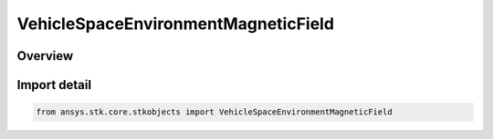 VehicleSpaceEnvironmentMagneticField
====================================

.. py:class:: ansys.stk.core.stkobjects.VehicleSpaceEnvironmentMagneticField

   Bases: :py:class:`~ansys.stk.core.stkobjects.IVehicleSpaceEnvironmentMagneticField`

   Magnetic field settings.

.. py:currentmodule:: VehicleSpaceEnvironmentMagneticField

Overview
--------


Import detail
-------------

.. code-block:: python

    from ansys.stk.core.stkobjects import VehicleSpaceEnvironmentMagneticField



